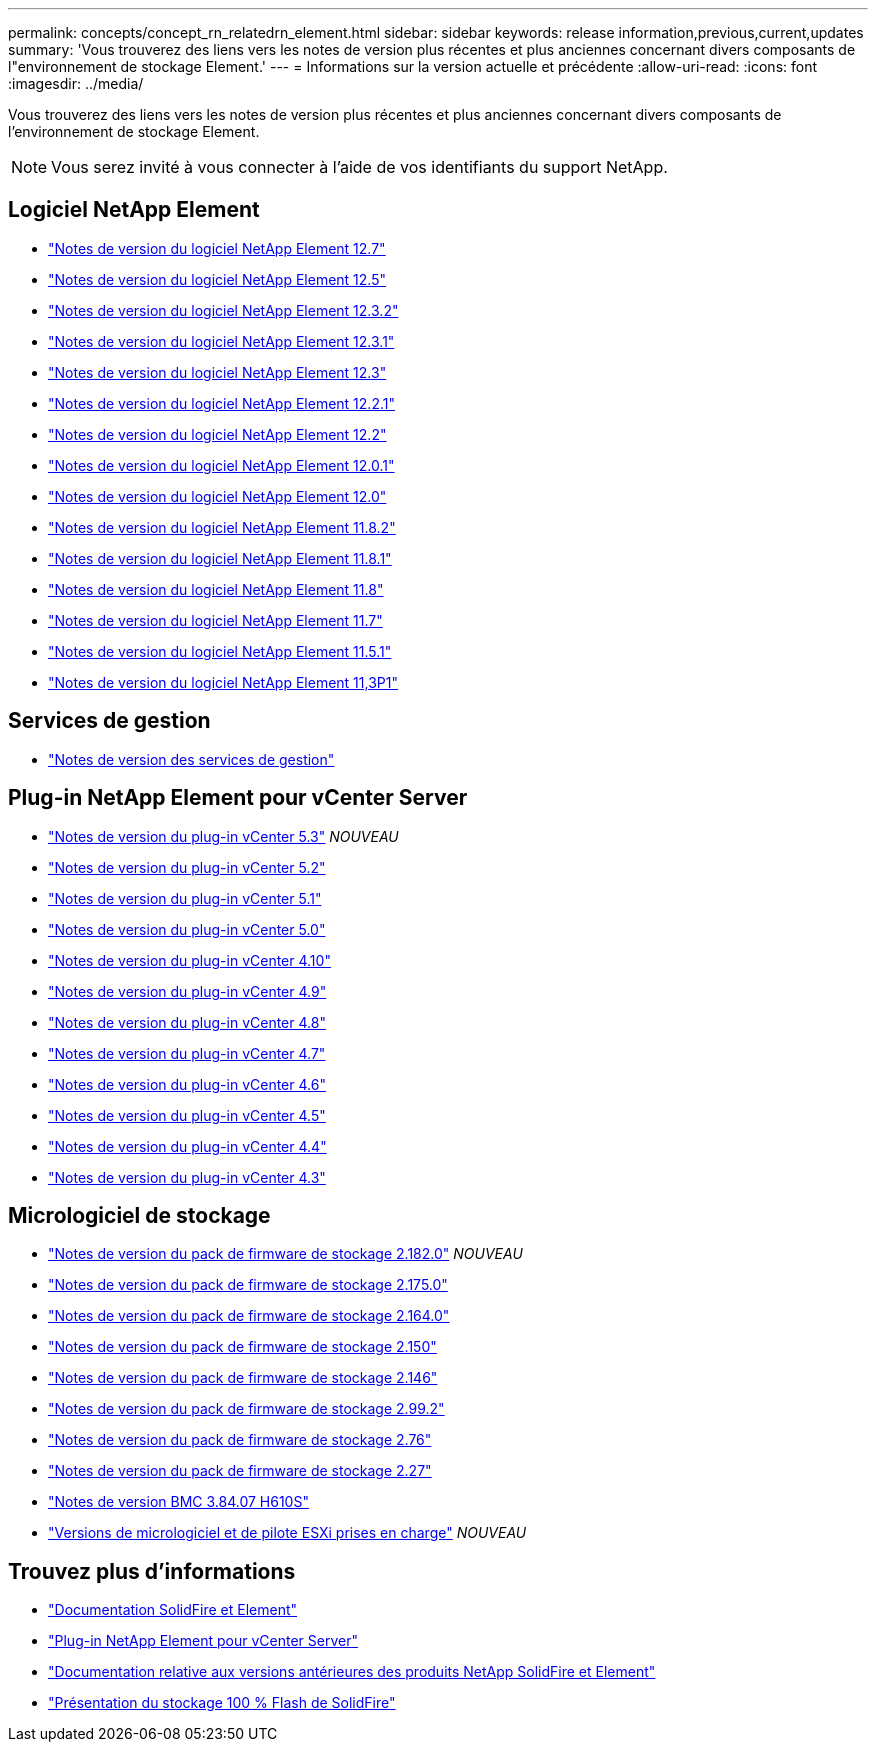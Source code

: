 ---
permalink: concepts/concept_rn_relatedrn_element.html 
sidebar: sidebar 
keywords: release information,previous,current,updates 
summary: 'Vous trouverez des liens vers les notes de version plus récentes et plus anciennes concernant divers composants de l"environnement de stockage Element.' 
---
= Informations sur la version actuelle et précédente
:allow-uri-read: 
:icons: font
:imagesdir: ../media/


[role="lead"]
Vous trouverez des liens vers les notes de version plus récentes et plus anciennes concernant divers composants de l'environnement de stockage Element.


NOTE: Vous serez invité à vous connecter à l'aide de vos identifiants du support NetApp.



== Logiciel NetApp Element

* https://library.netapp.com/ecm/ecm_download_file/ECMLP2884468["Notes de version du logiciel NetApp Element 12.7"^]
* https://library.netapp.com/ecm/ecm_download_file/ECMLP2882193["Notes de version du logiciel NetApp Element 12.5"^]
* https://library.netapp.com/ecm/ecm_download_file/ECMLP2881056["Notes de version du logiciel NetApp Element 12.3.2"^]
* https://library.netapp.com/ecm/ecm_download_file/ECMLP2878089["Notes de version du logiciel NetApp Element 12.3.1"^]
* https://library.netapp.com/ecm/ecm_download_file/ECMLP2876498["Notes de version du logiciel NetApp Element 12.3"^]
* https://library.netapp.com/ecm/ecm_download_file/ECMLP2877210["Notes de version du logiciel NetApp Element 12.2.1"^]
* https://library.netapp.com/ecm/ecm_download_file/ECMLP2873789["Notes de version du logiciel NetApp Element 12.2"^]
* https://library.netapp.com/ecm/ecm_download_file/ECMLP2877208["Notes de version du logiciel NetApp Element 12.0.1"^]
* https://library.netapp.com/ecm/ecm_download_file/ECMLP2865022["Notes de version du logiciel NetApp Element 12.0"^]
* https://library.netapp.com/ecm/ecm_download_file/ECMLP2880259["Notes de version du logiciel NetApp Element 11.8.2"^]
* https://library.netapp.com/ecm/ecm_download_file/ECMLP2877206["Notes de version du logiciel NetApp Element 11.8.1"^]
* https://library.netapp.com/ecm/ecm_download_file/ECMLP2864256["Notes de version du logiciel NetApp Element 11.8"^]
* https://library.netapp.com/ecm/ecm_download_file/ECMLP2861225["Notes de version du logiciel NetApp Element 11.7"^]
* https://library.netapp.com/ecm/ecm_download_file/ECMLP2863854["Notes de version du logiciel NetApp Element 11.5.1"^]
* https://library.netapp.com/ecm/ecm_download_file/ECMLP2859857["Notes de version du logiciel NetApp Element 11,3P1"^]




== Services de gestion

* https://kb.netapp.com/Advice_and_Troubleshooting/Data_Storage_Software/Management_services_for_Element_Software_and_NetApp_HCI/Management_Services_Release_Notes["Notes de version des services de gestion"^]




== Plug-in NetApp Element pour vCenter Server

* https://library.netapp.com/ecm/ecm_download_file/ECMLP3316480["Notes de version du plug-in vCenter 5.3"^] _NOUVEAU_
* https://library.netapp.com/ecm/ecm_download_file/ECMLP2886272["Notes de version du plug-in vCenter 5.2"^]
* https://library.netapp.com/ecm/ecm_download_file/ECMLP2885734["Notes de version du plug-in vCenter 5.1"^]
* https://library.netapp.com/ecm/ecm_download_file/ECMLP2884992["Notes de version du plug-in vCenter 5.0"^]
* https://library.netapp.com/ecm/ecm_download_file/ECMLP2884458["Notes de version du plug-in vCenter 4.10"^]
* https://library.netapp.com/ecm/ecm_download_file/ECMLP2881904["Notes de version du plug-in vCenter 4.9"^]
* https://library.netapp.com/ecm/ecm_download_file/ECMLP2879296["Notes de version du plug-in vCenter 4.8"^]
* https://library.netapp.com/ecm/ecm_download_file/ECMLP2876748["Notes de version du plug-in vCenter 4.7"^]
* https://library.netapp.com/ecm/ecm_download_file/ECMLP2874631["Notes de version du plug-in vCenter 4.6"^]
* https://library.netapp.com/ecm/ecm_download_file/ECMLP2873396["Notes de version du plug-in vCenter 4.5"^]
* https://library.netapp.com/ecm/ecm_download_file/ECMLP2866569["Notes de version du plug-in vCenter 4.4"^]
* https://library.netapp.com/ecm/ecm_download_file/ECMLP2856119["Notes de version du plug-in vCenter 4.3"^]




== Micrologiciel de stockage

* https://docs.netapp.com/us-en/hci/docs/rn_storage_firmware_2.182.0.html["Notes de version du pack de firmware de stockage 2.182.0"^] _NOUVEAU_
* https://docs.netapp.com/us-en/hci/docs/rn_storage_firmware_2.175.0.html["Notes de version du pack de firmware de stockage 2.175.0"^]
* https://docs.netapp.com/us-en/hci/docs/rn_storage_firmware_2.164.0.html["Notes de version du pack de firmware de stockage 2.164.0"^]
* https://docs.netapp.com/us-en/hci/docs/rn_storage_firmware_2.150.html["Notes de version du pack de firmware de stockage 2.150"^]
* https://docs.netapp.com/us-en/hci/docs/rn_storage_firmware_2.146.html["Notes de version du pack de firmware de stockage 2.146"^]
* https://docs.netapp.com/us-en/hci/docs/rn_storage_firmware_2.99.2.html["Notes de version du pack de firmware de stockage 2.99.2"^]
* https://docs.netapp.com/us-en/hci/docs/rn_storage_firmware_2.76.html["Notes de version du pack de firmware de stockage 2.76"^]
* https://docs.netapp.com/us-en/hci/docs/rn_storage_firmware_2.27.html["Notes de version du pack de firmware de stockage 2.27"^]
* https://docs.netapp.com/us-en/hci/docs/rn_H610S_BMC_3.84.07.html["Notes de version BMC 3.84.07 H610S"^]
* https://docs.netapp.com/us-en/hci/docs/firmware_driver_versions.html["Versions de micrologiciel et de pilote ESXi prises en charge"] _NOUVEAU_




== Trouvez plus d'informations

* https://docs.netapp.com/us-en/element-software/index.html["Documentation SolidFire et Element"]
* https://docs.netapp.com/us-en/vcp/index.html["Plug-in NetApp Element pour vCenter Server"^]
* https://docs.netapp.com/sfe-122/topic/com.netapp.ndc.sfe-vers/GUID-B1944B0E-B335-4E0B-B9F1-E960BF32AE56.html["Documentation relative aux versions antérieures des produits NetApp SolidFire et Element"^]
* https://www.netapp.com/data-storage/solidfire/["Présentation du stockage 100 % Flash de SolidFire"^]

